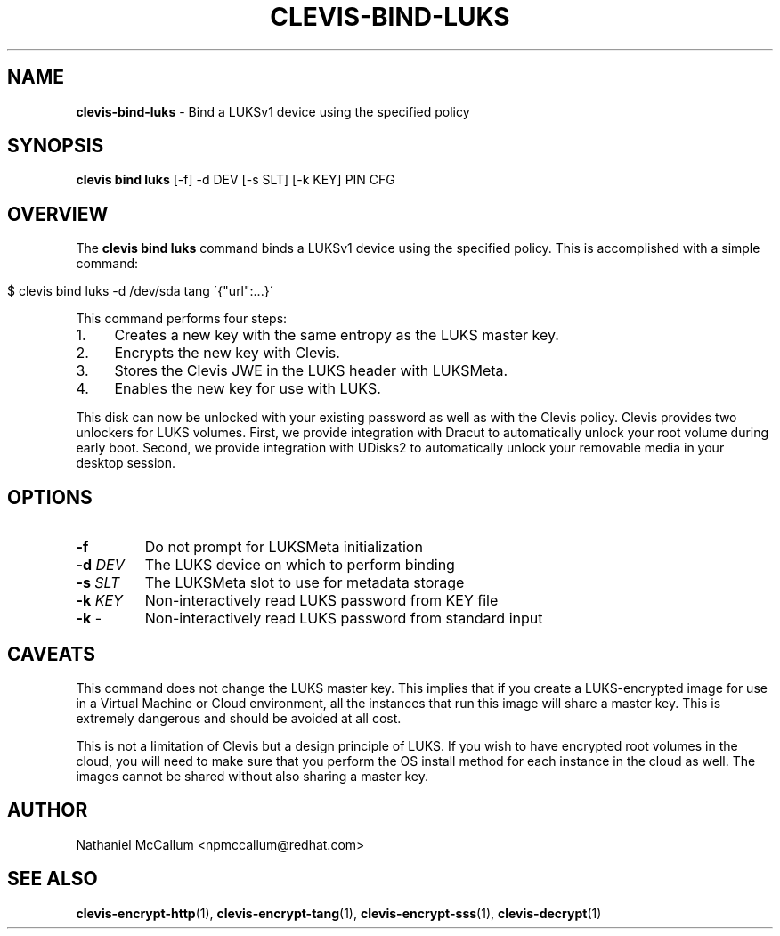 .\" generated with Ronn/v0.7.3
.\" http://github.com/rtomayko/ronn/tree/0.7.3
.
.TH "CLEVIS\-BIND\-LUKS" "1" "June 2017" "" ""
.
.SH "NAME"
\fBclevis\-bind\-luks\fR \- Bind a LUKSv1 device using the specified policy
.
.SH "SYNOPSIS"
\fBclevis bind luks\fR [\-f] \-d DEV [\-s SLT] [\-k KEY] PIN CFG
.
.SH "OVERVIEW"
The \fBclevis bind luks\fR command binds a LUKSv1 device using the specified policy\. This is accomplished with a simple command:
.
.IP "" 4
.
.nf

$ clevis bind luks \-d /dev/sda tang \'{"url":\.\.\.}\'
.
.fi
.
.IP "" 0
.
.P
This command performs four steps:
.
.IP "1." 4
Creates a new key with the same entropy as the LUKS master key\.
.
.IP "2." 4
Encrypts the new key with Clevis\.
.
.IP "3." 4
Stores the Clevis JWE in the LUKS header with LUKSMeta\.
.
.IP "4." 4
Enables the new key for use with LUKS\.
.
.IP "" 0
.
.P
This disk can now be unlocked with your existing password as well as with the Clevis policy\. Clevis provides two unlockers for LUKS volumes\. First, we provide integration with Dracut to automatically unlock your root volume during early boot\. Second, we provide integration with UDisks2 to automatically unlock your removable media in your desktop session\.
.
.SH "OPTIONS"
.
.TP
\fB\-f\fR
Do not prompt for LUKSMeta initialization
.
.TP
\fB\-d\fR \fIDEV\fR
The LUKS device on which to perform binding
.
.TP
\fB\-s\fR \fISLT\fR
The LUKSMeta slot to use for metadata storage
.
.TP
\fB\-k\fR \fIKEY\fR
Non\-interactively read LUKS password from KEY file
.
.TP
\fB\-k\fR \-
Non\-interactively read LUKS password from standard input
.
.SH "CAVEATS"
This command does not change the LUKS master key\. This implies that if you create a LUKS\-encrypted image for use in a Virtual Machine or Cloud environment, all the instances that run this image will share a master key\. This is extremely dangerous and should be avoided at all cost\.
.
.P
This is not a limitation of Clevis but a design principle of LUKS\. If you wish to have encrypted root volumes in the cloud, you will need to make sure that you perform the OS install method for each instance in the cloud as well\. The images cannot be shared without also sharing a master key\.
.
.SH "AUTHOR"
Nathaniel McCallum <npmccallum@redhat\.com>
.
.SH "SEE ALSO"
\fBclevis\-encrypt\-http\fR(1), \fBclevis\-encrypt\-tang\fR(1), \fBclevis\-encrypt\-sss\fR(1), \fBclevis\-decrypt\fR(1)
